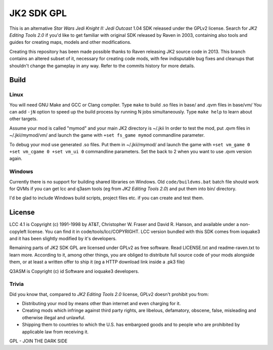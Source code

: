 ===========
JK2 SDK GPL
===========

This is an alternative *Star Wars Jedi Knight II: Jedi Outcast* 1.04
SDK released under the GPLv2 license. Search for *JK2 Editing Tools
2.0* if you'd like to get familiar with original SDK released by Raven
in 2003, containing also tools and guides for creating maps, models
and other modifications.

Creating this repository has been made possible thanks to Raven
releasing JK2 source code in 2013. This branch contains an altered
subset of it, necessary for creating code mods, with few indisputable
bug fixes and cleanups that shouldn't change the gameplay in any
way. Refer to the commits history for more details.

Build
=====

Linux
-----

You will need GNU Make and GCC or Clang compiler. Type ``make`` to
build .so files in base/ and .qvm files in base/vm/ You can add
``-jN`` option to speed up the build process by running N jobs
simultaneously. Type ``make help`` to learn about other targets.

Assume your mod is called "mymod" and your main JK2 directory is
~/.jkii In order to test the mod, put .qvm files in ~/.jkii/mymod/vm/
and launch the game with ``+set fs_game mymod`` commandline parameter.

To debug your mod use generated .so files. Put them in ~/.jkii/mymod/
and launch the game with ``+set vm_game 0 +set vm_cgame 0 +set vm_ui
0`` commandline parameters. Set the back to 2 when you want to use
.qvm version again.

Windows
-------

Currently there is no support for building shared libraries on
Windows. Old ``code/buildvms.bat`` batch file should work for QVMs if
you can get lcc and q3asm tools (eg from *JK2 Editing Tools 2.0*) and
put them into bin/ directory.

I'd be glad to include Windows build scripts, project files etc. if
you can create and test them.

License
=======

LCC 4.1 is Copyright (c) 1991-1998 by AT&T, Christopher W. Fraser and
David R. Hanson, and available under a non-copyleft license. You can
find it in code/tools/lcc/COPYRIGHT. LCC version bundled with this SDK
comes from ioquake3 and it has been slightly modified by it's
developers.

Remaining parts of JK2 SDK GPL are licensed under GPLv2 as free
software. Read LICENSE.txt and readme-raven.txt to learn
more. According to it, among other things, you are obliged to
distribute full source code of your mods alongside them, or at least a
written offer to ship it (eg a HTTP download link inside a .pk3 file)

Q3ASM is Copyright (c) id Software and ioquake3 developers.

Trivia
------

Did you know that, compared to *JK2 Editing Tools 2.0* license, GPLv2
doesn't prohibit you from:

* Distributing your mod by means other than internet and even charging
  for it.

* Creating mods which infringe against third party rights, are
  libelous, defamatory, obscene, false, misleading and otherwise
  illegal and unlawful.

* Shipping them to countries to which the U.S. has embargoed goods and
  to people who are prohibited by applicable law from receiving it.

GPL - JOIN THE DARK SIDE
